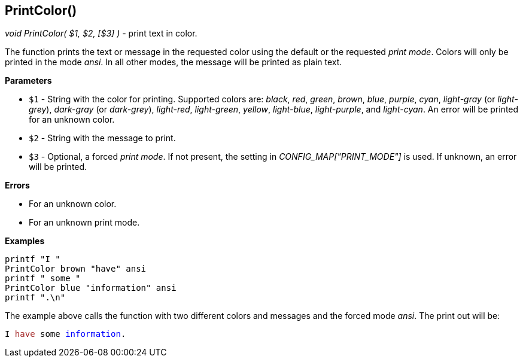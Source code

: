 //
// ============LICENSE_START=======================================================
// Copyright (C) 2018-2019 Sven van der Meer. All rights reserved.
// ================================================================================
// This file is licensed under the Creative Commons Attribution-ShareAlike 4.0 International Public License
// Full license text at https://creativecommons.org/licenses/by-sa/4.0/legalcode
// 
// SPDX-License-Identifier: CC-BY-SA-4.0
// ============LICENSE_END=========================================================
//
// @author     Sven van der Meer (vdmeer.sven@mykolab.com)
// @version    0.0.5
//


== PrintColor()
_void PrintColor( $1, $2, [$3] )_ - print text in color.

The function prints the text or message in the requested color using the default or the requested _print mode_.
Colors will only be printed in the mode _ansi_.
In all other modes, the message will be printed as plain text.

*Parameters*

* `$1` - String with the color for printing.
            Supported colors are:
                _black_,
                _red_,
                _green_,
                _brown_,
                _blue_,
                _purple_,
                _cyan_,
                _light-gray_ (or _light-grey_),
                _dark-gray_ (or _dark-grey_),
                _light-red_,
                _light-green_,
                _yellow_,
                _light-blue_,
                _light-purple_, and
                _light-cyan_.
            An error will be printed for an unknown color.
* `$2` - String with the message to print.
* `$3` - Optional, a forced _print mode_.
            If not present, the setting in _CONFIG_MAP["PRINT_MODE"]_ is used.
            If unknown, an error will be printed.


*Errors*

* For an unknown color.
* For an unknown print mode.


*Examples*

[source%nowrap,bash,linenumber]
----
printf "I "
PrintColor brown "have" ansi
printf " some "
PrintColor blue "information" ansi
printf ".\n"
----

The example above calls the function with two different colors and messages and the forced mode _ansi_.
The print out will be:

ifdef::backend-pdf[]
[source%nowrap]
----
I have some information.
----
endif::[]
ifdef::backend-html5[]
[source%nowrap,subs="attributes,quotes"]
----
I <span style="color: #A52A2A">have</span> some <span style="color: #0000FF">information</span>.
----
endif::[]
